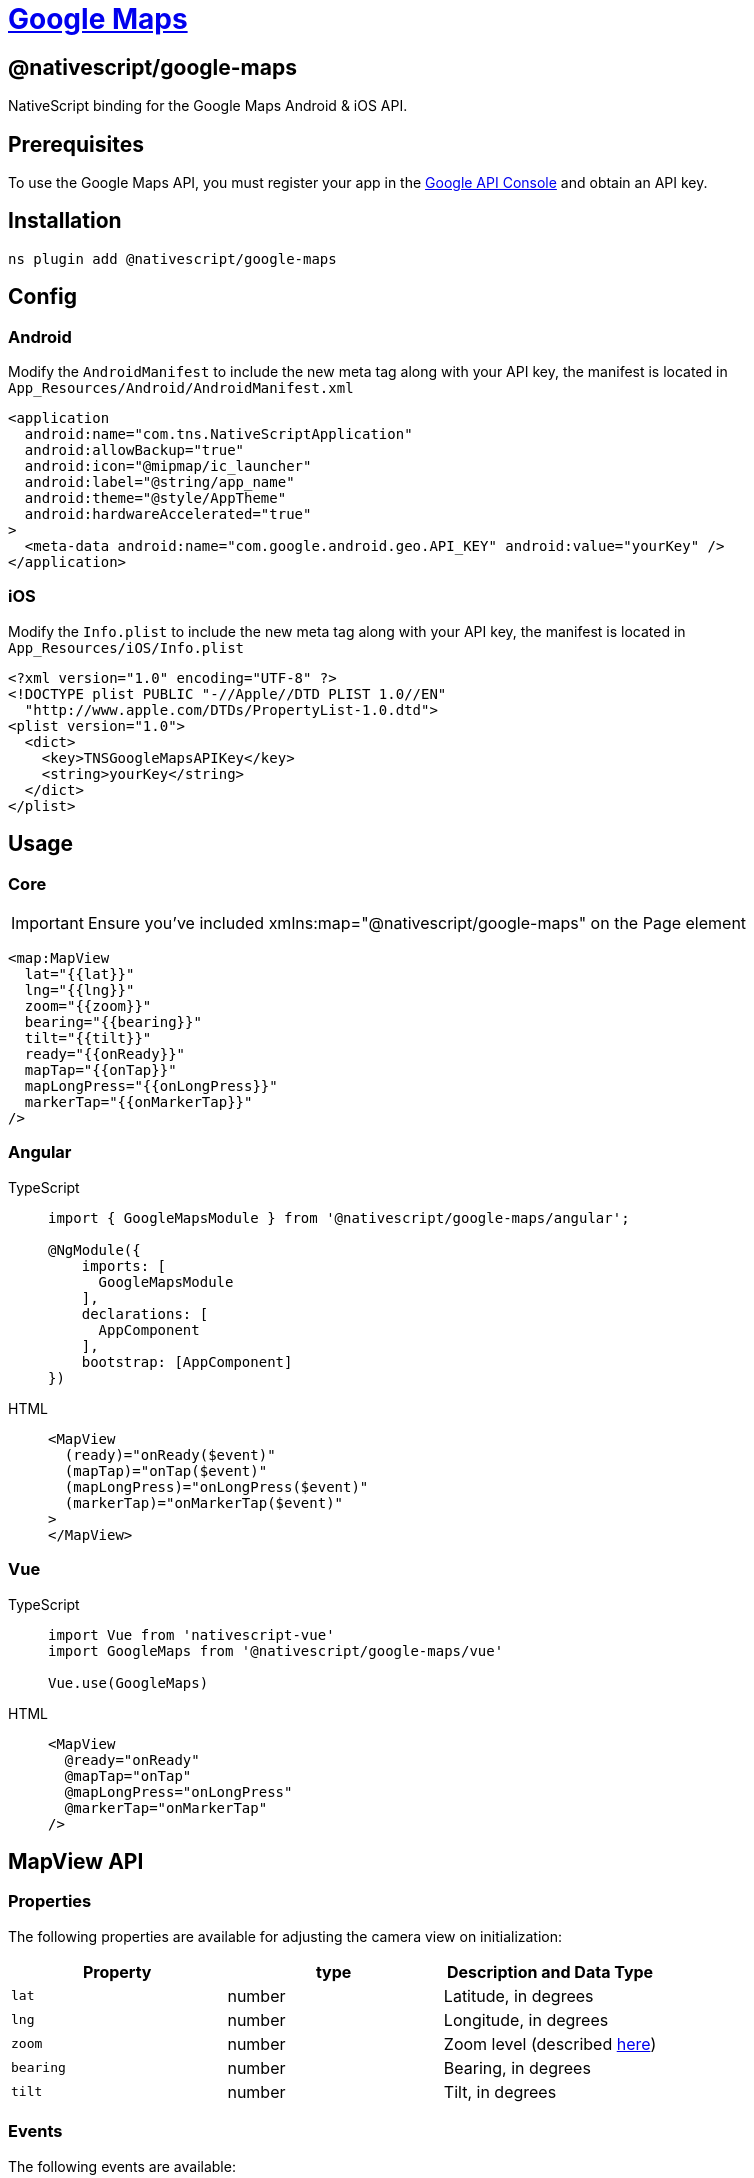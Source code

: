 = https://github.com/NativeScript/plugins/tree/main/packages/google-maps[Google Maps]

== @nativescript/google-maps

NativeScript binding for the Google Maps Android & iOS API.

== Prerequisites

To use the Google Maps API, you must register your app in the https://console.cloud.google.com/apis/dashboard[Google API Console] and obtain an API key.

== Installation

[,cli]
----
ns plugin add @nativescript/google-maps
----

== Config

=== Android

Modify the `AndroidManifest` to include the new meta tag along with your API key, the manifest is located in `App_Resources/Android/AndroidManifest.xml`

[,xml]
----
<application
  android:name="com.tns.NativeScriptApplication"
  android:allowBackup="true"
  android:icon="@mipmap/ic_launcher"
  android:label="@string/app_name"
  android:theme="@style/AppTheme"
  android:hardwareAccelerated="true"
>
  <meta-data android:name="com.google.android.geo.API_KEY" android:value="yourKey" />
</application>
----

=== iOS

Modify the `Info.plist` to include the new meta tag along with your API key, the manifest is located in `App_Resources/iOS/Info.plist`

[,xml]
----
<?xml version="1.0" encoding="UTF-8" ?>
<!DOCTYPE plist PUBLIC "-//Apple//DTD PLIST 1.0//EN"
  "http://www.apple.com/DTDs/PropertyList-1.0.dtd">
<plist version="1.0">
  <dict>
    <key>TNSGoogleMapsAPIKey</key>
    <string>yourKey</string>
  </dict>
</plist>
----

== Usage

=== Core

[IMPORTANT]
====
Ensure you've included xmlns:map="@nativescript/google-maps" on the Page element
====

[,xml]
----
<map:MapView
  lat="{{lat}}"
  lng="{{lng}}"
  zoom="{{zoom}}"
  bearing="{{bearing}}"
  tilt="{{tilt}}"
  ready="{{onReady}}"
  mapTap="{{onTap}}"
  mapLongPress="{{onLongPress}}"
  markerTap="{{onMarkerTap}}"
/>
----

=== Angular

[tabs]
====
TypeScript::
+
[,ts]
----
import { GoogleMapsModule } from '@nativescript/google-maps/angular';

@NgModule({
    imports: [
      GoogleMapsModule
    ],
    declarations: [
      AppComponent
    ],
    bootstrap: [AppComponent]
})
----

HTML::
+
[,html]
----
<MapView
  (ready)="onReady($event)"
  (mapTap)="onTap($event)"
  (mapLongPress)="onLongPress($event)"
  (markerTap)="onMarkerTap($event)"
>
</MapView>
----
====

=== Vue

[tabs]
====
TypeScript::
+
[,ts]
----
import Vue from 'nativescript-vue'
import GoogleMaps from '@nativescript/google-maps/vue'

Vue.use(GoogleMaps)
----

HTML::
+
[,html]
----
<MapView
  @ready="onReady"
  @mapTap="onTap"
  @mapLongPress="onLongPress"
  @markerTap="onMarkerTap"
/>
----
====

== MapView API

=== Properties

The following properties are available for adjusting the camera view on initialization:

|===
| Property | type | Description and Data Type

| `lat`
| number
| Latitude, in degrees

| `lng`
| number
| Longitude, in degrees

| `zoom`
| number
| Zoom level (described https://developers.google.com/maps/documentation/javascript/tutorial#zoom-levels[here])

| `bearing`
| number
| Bearing, in degrees

| `tilt`
| number
| Tilt, in degrees
|===

=== Events

The following events are available:

|===
| Event | Description

| `ready`
| Fires when the MapView is ready for use see <<google-map,GoogleMap>>

| `mapTap`
| Fires when a coordinate is tapped on the map

| `mapLongPress`
| Fires when a coordinate is long-pressed on the map

| `markerTap`
| Fires when a marker is tapped

| `myLocationTap`
| Fires when 'My Location' is tapped

| `myLocationButtonTap`
| Fires when the 'My Location' button is tapped

| `markerDragStart`
| Fires when a marker begins dragging

| `markerDragging`
| Fires while a marker is being dragged

| `markerDragEnd`
| Fires when a marker ends dragging

| `tileRenderingStart`
| Fires when tile rendering begins

| `tileRenderingEnd`
| Fires when tile rendering ends

| `cameraPosition`
| Fires when the map viewport state changes, camera states include `idle` \| `start` \| `moving`

| `circle`
| Fires when a circle is tapped

| `polygon`
| Fires when a polygon is tapped

| `polyline`
| Fires when a polyline is tapped

| `poi`
| Fires when a POI is tapped

| `groundOverlay`
| Fires when a ground overlay is tapped

| `infoWindowTap`
| Fires when a marker's info window is tapped

| `infoWindowLongPress`
| Fires when a marker's info window is long-pressed

| `infoWindowClose`
| Fires when a marker's info window is closed

| `markerInfoContents`
|

| `markerInfoWindow`
|

| `activeBuilding`
| Fires when a building is focused on

| `activeLevel`
| Fires when the level of the focused building changes
|===

= Google Map

== Instance

A GoogleMap instance is required from the map view to access many of the mapping features.
The GoogleMaps instance is available from the ``MapView``s `ready` event:

[,ts]
----
function onReady(event: MapReadyEvent) {
  const map: GoogleMap = event.map
}
----

== API

=== Properties

|===
| Property | Type | Description

| `mapStyle`
| Style[]
| See <<map-styles,Map Styles>>

| `mapType`
| MapType
| See <<map-type,Map Type>>

| `buildingsEnabled`
| boolean
| Enables Buildings

| `maxZoomLevel`
| number
| Maximum level of zoom

| `minZoomLevel`
| number
| Minimum level of zoom

| `myLocationEnabled`
| boolean
| Enables "My Location"

| `trafficEnabled`
| boolean
| Enables traffic

| `uiSettings`
| IUISettings
| See <<ui-settings,UI Settings>>

| `cameraPosition`
| CameraPosition
| See <<Camera Position,Camera Position>>

| `projection`
| Projection
| See <<Projection,Projection>>
//TODO: add projection link
| `native`
| any
| See <<Native Map Object,Native Map Object>>
|===

=== Functions

|===
| Func | Description

| <<Adding Markers,addMarker>>(marker: <<Marker Options,MarkerOptions>>): <<Markers,Marker>>
| Adds a <<Markers,marker>> to the map

| <<Removing Markers,removeMarker>>(marker: <<Markers,Marker>>)
| Removes a marker from the map

| addTileOverlay(options: TileOverlayOptions): TileOverlay
| Adds a tile overlay to the map

| removeTileOverlay(overlay: TileOverlay)
| Removes a tile overlay from the map

| <<Adding Circles,addCircle>>(circle: <<Circle Options,CircleOptions>>): <<Circle,Circle>>
| Adds a circle to the map

| <<Removing Circles,removeCircle>>(circle: <<Circle,Circle>>)
| Removes a circle from the map

| addGroundOverlay(options: GroundOverlayOptions): GroundOverlay
| Adds a ground overlay to the map

| removeGroundOverlay(groundOverlay: GroundOverlay)
| Removes a ground overlay from the map

| <<Adding Polygons,addPolygon>>(options: <<Polygon Options,PolygonOptions>>): <<Polygons,Polygon>>
| Adds a polygon to the map

| <<Removing Polygons,removePolygon>>(polygon: <<Polygons,Polygon>>)
| Removes a polygon from the map

| <<Adding Polylines,addPolyline>>(options: <<Polyline Options,PolylineOptions>>): <<Polyline,Polyline>>
| Adds a polyline to the map

| <<Removing Polylines,removePolyline>>(polyline: link:[Polyline]#polyline)
| Removes a polyline from the map

| <<Controlling The Camera,animateCamera>>(update: CameraUpdate)
| Animates camera to a new position

| snapshot(): Promise<ImageSource>
| Returns a platform specific image of the maps current viewport

| clear()
| Clears all objects added to the map
|===

=== Native Map Object


`GoogleMap` gives you access to the platforms native map objects `native`| `android`| `ios`


Consult the appropriate SDK reference on how to use it: https://developers.google.com/maps/documentation/ios-sdk/reference/interface_g_m_s_map_view[iOS] | https://developers.google.com/android/reference/com/google/android/gms/maps/GoogleMap[Android]

=== Camera Position

The maps current camera position can be read from the ``GoogleMap``s object `cameraPosition`.

|===
| Property | Type | Description

| `target`
| Coordinate
| The camera target is the location of the center of the map, specified as `lat` and `lng`.

| `bearing`
| number
| The direction in which the camera points measured in degrees clockwise from north.

| `tilt`
| number
| The viewing angle of the camera measured in degrees

| `zoom`
| number
| The scale of the map
|===

==== Controlling The Camera

To programatically update the camera position you can call `animateCamera` from the `GoogleMap` object, like so:

[,ts]
----
import { CameraPosition } from '@nativescript/google-maps'

googleMap.animateCamera(
  CameraPosition.fromCoordinates(
    {
      lat: -32.1234,
      lng: 125.1234
    },
    googleMap.cameraPosition.zoom
  )
)
----

`CameraPosition` provides multiple methods to create a target CameraUpdate position.

|===
| Method | Description

| fromCoordinate(coordinate: Coordinate, zoom: number)
| Returns a CameraUpdate from a single coordinate

| fromCoordinates(coordinates: Coordinate[], padding: number)
| Returns a CameraUpdate from multiple coordinates

| fromCoordinates(coordinates: Coordinate[], width: number, height: number, padding: number)
| Returns a CameraUpdate from multiple coordinates with specified height, width and padding

| fromCameraPosition(position: CameraPosition)
| Returns a CameraUpdate from a CameraPosition

| zoomIn()
| Returns a CameraUpdate that has zoomed in

| zoomOut()
| Returns a CameraUpdate that has zoomed out

| zoomTo(value: number)
| Returns a CameraUpdate that has zoomed to a value

| zoomBy(amount: number, point?: { x: number;
y: number })
| Returns a CameraUpdate that has zoomed and panned

| scrollBy(x: number, y: number)
| Returns a panned CameraUpdate
|===

=== UI Settings

You can adjust the maps UI settings from the `GoogleMap` object by configuring the following properties of `uiSettings`:

|===
| Property | Type | Description

| `compassEnabled`
| boolean
| Whether the compass is enabled or not

| `indoorLevelPickerEnabled`
| boolean
| Whether the indoor level picker is enabled or not

| `mapToolbarEnabled`
| boolean
| Whether the map toolbar is enabled or not

| `myLocationButtonEnabled`
| boolean
| Whether the 'My Location' button is enabled or not

| `rotateGesturesEnabled`
| boolean
| Whether the compass is enabled or not

| `scrollGesturesEnabled`
| boolean
| Whether map scroll gestures are enabled or not

| `tiltGesturesEnabled`
| boolean
| Whether map tilt gestures are enabled or not

| `zoomGesturesEnabled`
| boolean
| Whether map zoom gestures are enabled or not

| `zoomControlsEnabled`
| boolean
| Whether map zoom controls are enabled or not

| `scrollGesturesEnabledDuringRotateOrZoom`
| boolean
| Whether scroll gestures are enabled while rotating or zooming
|===

=== Map Type

The Google Maps API offers five types of maps:

|===
| Type | Description

| `None`
| No tiles.
The map is rendered as an empty grid with no tiles loaded.

| `Normal`
| Typical road map.
Shows roads, some features built by humans, and important natural features such as rivers.
Road and feature labels are also visible.

| `Satellite`
| Satellite photograph data.
Road and feature labels are not visible.

| `Terrain`
| Topographic data.
The map includes colors, contour lines and labels, and perspective shading.
Some roads and labels are also visible.

| `Hybrid`
| Satellite photograph data with road maps added.
Road and feature labels are also visible.
|===

To set the type of a map, adjust the `GoogleMap` objects `mapType`.
You can pass in one map type from the `MapType` Enum.
For example:

[,ts]
----
import { GoogleMap, MapType } from '@nativescript/google-map';

...
map: GoogleMap;
map.mapType = MapType.Hybrid;
----

=== Map Styles

You can customize the presentation of the standard Google Map styles, changing the visual display of features like roads, parks, businesses, and other points of interest.
This means that you can emphasize particular components of the map or make the map look good with your app.

Styling works only on the `normal` map type.
Styling does not affect indoor maps.

To style your map, use a JSON file generated by the https://mapstyle.withgoogle.com[Google Maps APIs Styling Wizard].
In addition to changing the appearance of features, you can also hide features completely.

[,json]
----
[
  {
    "featureType": "all",
    "stylers": [{ "color": "#C0C0C0" }]
  },
  {
    "featureType": "road.arterial",
    "elementType": "geometry",
    "stylers": [{ "color": "#CCFFFF" }]
  },
  {
    "featureType": "landscape",
    "elementType": "labels",
    "stylers": [{ "visibility": "off" }]
  }
]
----

To apply a custom style to your map you can set the `mapStyle` property on your `GoogleMap` object, like so:

[,ts]
----
import { GoogleMap } from '@nativescript/google-map';

...
map: GoogleMap;
map.mapStyle = [{
	"featureType": "landscape",
	"elementType": "labels",
	"stylers": [
		{ "visibility": "off" }
	]
}];
----

== Markers

=== Adding Markers

You can create markers using the <<Google Map,GoogleMap>>s object `addMarker` function by passing in the specified <<Marker Options,Marker Options>>.

[,ts]
----
function addMarker(map: GoogleMap, markerOptions: MarkerOptions): Marker {
  return map.addMarker(markerOptions)
}
----

==== Marker Options

|===
| Property | Type | Description

| `position`
| Coordinate
| The position of the marker, specified as `lat` and `lng`

| `color`
| string \| Color
| Color of the marker, shades are unavailable.

| `title`
| string
| A string that's displayed in the info window when the user taps the marker

| `snippet`
| string
| Additional text that's displayed below the title

| `icon`
| Image
| A image that's displayed in place of the default marker image

| `draggable`
| boolean
| Set to `true` if you want to allow the user to move the marker.
Defaults to `false`

| `flat`
| boolean
| By default, markers are oriented against the screen, and will not rotate or tilt with the camera.
Flat markers are oriented against the surface of the earth, and will rotate and tilt with the camera

| `rotation`
| boolean
| The orientation of the marker, specified in degrees clockwise

| `anchorU`
| number
| Horizontal icon offset from the marker position

| `anchorV`
| number
| Vertical icon offset from the marker position

| `userData`
| any
| Additional information assigned to the marker

| `zIndex`
| number
| Z-index of the marker
|===

=== Removing Markers

You can remove a marker using the <<Google Map,GoogleMap>>s `removeMarker` function, like so:

[,ts]
----
function removeMarker(map: GoogleMap, marker: Marker) {
  map.removeMarker(marker)
}
----

== Circle

=== Adding Circles

You can create Circles using the <<Google Map,GoogleMap>>s object `addCircle` function by passing in the specified <<Circle Options,Circle Options>>.

[,ts]
----
function addCircle(map: GoogleMap, circleOptions: CircleOptions): Circle {
  return map.addCircle(circleOptions)
}
----

==== Circle Options

|===
| Property | Type

| `center`
| Coordinate

| `fillColor`
| Color \| string

| `radius`
| number

| `strokeColor`
| Color \| string

| `strokePattern`
| PatternItem & Partial<NativeObject>[]

| `strokeWidth`
| number

| `tappable`
| boolean

| `visible`
| boolean

| `zIndex`
| number

| `userData`
| `{ [key: string]: any }`
|===

=== Removing Circles

You can remove a Circle using the <<Google Map,GoogleMap>>s `removeCircle` function, like so:

[,ts]
----
function removeCircle(map: GoogleMap, circle: Circle) {
  map.removeCircle(circle)
}
----

== Polygons

=== Adding Polygons

You can create polygons using the <<Google Map,GoogleMap>>s object `addPolygon` function by passing in the specified <<Polygon Options,Polygon Options>>.

[,ts]
----
function addPolygon(map: GoogleMap, polygonOptions: PolygonOptions): Polygon {
  return map.addPolygon(polygonOptions)
}
----

==== Polygon Options

|===
| Property | Type

| `points`
| Coordinate[]

| `holes`
| Coordinate[]

| `tappable`
| boolean

| `strokeWidth`
| number

| `strokeColor`
| Color \| string

| `fillColor`
| Color \| string

| `strokePattern`
| PatternItem & Partial<NativeObject>[]

| `zIndex`
| number

| `geodesic`
| boolean

| `strokeJointType`
| JointType

| `visible`
| boolean

| `userData`
| `{ [key: string]: any }`
|===

=== Removing Polygons

You can remove a Polygon using the <<Google Map,GoogleMap>>s `removePolygon` function, like so:

[,ts]
----
function removePolygon(map: GoogleMap, polygon: Polygon) {
  map.removePolygon(polygon)
}
----

== Polyline

=== Adding Polylines

You can create Polylines using the <<Google Map,GoogleMap>>s object `addPolyline` function by passing in the specified <<Polyline Options,Polyline Options>>.

[,ts]
----
function addPolyline(map: GoogleMap, polylineOptions: PolylineOptions): Polyline {
  return map.addPolyline(polylineOptions)
}
----

==== Polyline Options

|===
| Property | Type

| `width`
| number

| `points`
| Coordinate[]

| `tappable`
| boolean

| `geodesic`
| boolean

| `visible`
| boolean

| `zIndex`
| number

| `jointType`
| JointType

| `pattern`
| PatternItem & Partial<NativeObject>[]

| `color`
| Color \| string

| `startCap`
| Cap & Partial<NativeObject>

| `endCap`
| Cap & Partial<NativeObject>

| `userData`
| `{ [key: string]: any }`
|===

=== Removing Polylines

You can remove a Polyline using the <<Google Map,GoogleMap>>s `removePolyline` function, like so:

[,ts]
----
function removePolyline(map: GoogleMap, polyline: Polyline) {
  map.removePolyline(polyline)
}
----

== Ground Overlays

=== Adding Ground Overlays

You can create Ground Overlays using the <<Google Map,GoogleMap>>s object `addGroundOverlay` function by passing in the specified <<GroundOverlay Options,GroundOverlay Options>>.

[,ts]
----
function addGroundOverlay(
  map: GoogleMap,
  groundOverlayOptions: GroundOverlayOptions
): GroundOverlay {
  return map.addGroundOverlay(groundOverlayOptions)
}
----

==== GroundOverlay Options

|===
| Property | Type

| `zIndex`
| number

| `visible`
| boolean

| `transparency`
| number

| `position`
| Coordinate

| `bounds`
| CoordinateBounds

| `tappable`
| boolean

| `bearing`
| number

| `image`
| ImageSource

| `userData`
| any

| `width`
| number

| `height`
| number

| `anchorU`
| number

| `anchorV`
| number
|===

=== Removing Ground Overlays

You can remove a GroundOverlay using the <<Google Map,GoogleMap>>s `removeGroundOverlay` function, like so:

[,ts]
----
function removeGroundOverlay(map: GoogleMap, groundOverlay: GroundOverlay) {
  map.removeGroundOverlay(groundOverlay)
}
----

== Tile Overlays

=== Adding Tile Overlays

You can create Tile Overlays using the <<Google Map,GoogleMap>>s object `addTileOverlay` function by passing in the specified <<TileOverlay Options,TileOverlay Options>>.

[,ts]
----
function addTileOverlay(
  map: GoogleMap,
  tileOverlayOptions: TileOverlayOptions
): TileOverlay {
  return map.addTileOverlay(tileOverlayOptions)
}
----

==== TileOverlay Options

|===
| Property | Type

| `fadeIn`
| boolean

| `transparency`
| number

| `visible`
| boolean

| `tileProvider`
| TileProvider & Partial<NativeObject>

| `zIndex`
| number
|===

=== Removing Tile Overlays

You can remove a TileOverlay using the <<Google Map,GoogleMaps>> `removeTileOverlay` function, like so:

[,ts]
----
function removeTileOverlay(map: GoogleMap, tileOverlay: TileOverlay) {
  map.removeTileOverlay(tileOverlay)
}
----
